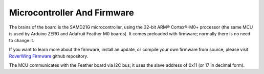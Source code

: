 ============================
Microcontroller And Firmware
============================
The brains of the board is the SAMD21G microcontroller, using the 32-bit
ARM® Cortex®-M0+ processor (the same MCU is used by
Arduino ZERO and Adafruit Feather M0 boards). It comes preloaded with firmware;
normally there is no need to change it.

If you want to learn more about the firmware, install an update, or compile
your own firmware from source, please visit
`RoverWing Firmware <https://github.com/roverwing/RoverWingFirmware>`__ github
repository.

The MCU communicates with the Feather board via I2C bus; it uses the slave
address of 0x11 (or 17 in decimal form).
